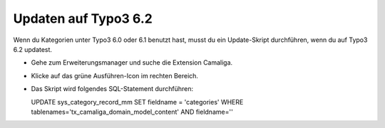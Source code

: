 ﻿

.. ==================================================
.. FOR YOUR INFORMATION
.. --------------------------------------------------
.. -*- coding: utf-8 -*- with BOM.

.. ==================================================
.. DEFINE SOME TEXTROLES
.. --------------------------------------------------
.. role::   underline
.. role::   typoscript(code)
.. role::   ts(typoscript)
   :class:  typoscript
.. role::   php(code)


Updaten auf Typo3 6.2
---------------------

Wenn du Kategorien unter Typo3 6.0 oder 6.1 benutzt hast, musst du ein
Update-Skript durchführen, wenn du auf Typo3 6.2 updatest.

- Gehe zum Erweiterungsmanager und suche die Extension Camaliga.

- Klicke auf das grüne Ausführen-Icon im rechten Bereich.

- Das Skript wird folgendes SQL-Statement durchführen:

  UPDATE sys_category_record_mm
  SET fieldname = 'categories'
  WHERE tablenames='tx_camaliga_domain_model_content' AND fieldname=''